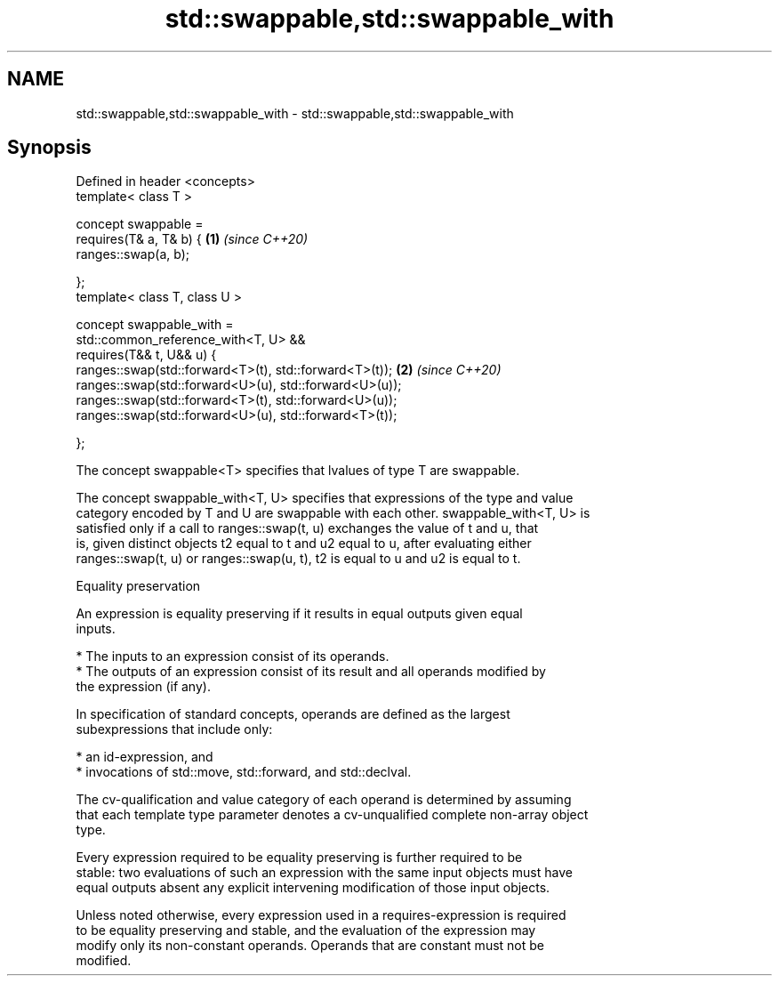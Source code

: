 .TH std::swappable,std::swappable_with 3 "2022.07.31" "http://cppreference.com" "C++ Standard Libary"
.SH NAME
std::swappable,std::swappable_with \- std::swappable,std::swappable_with

.SH Synopsis
   Defined in header <concepts>
   template< class T >

   concept swappable =
   requires(T& a, T& b) {                                \fB(1)\fP \fI(since C++20)\fP
   ranges::swap(a, b);

   };
   template< class T, class U >

   concept swappable_with =
   std::common_reference_with<T, U> &&
   requires(T&& t, U&& u) {
   ranges::swap(std::forward<T>(t), std::forward<T>(t)); \fB(2)\fP \fI(since C++20)\fP
   ranges::swap(std::forward<U>(u), std::forward<U>(u));
   ranges::swap(std::forward<T>(t), std::forward<U>(u));
   ranges::swap(std::forward<U>(u), std::forward<T>(t));

   };

   The concept swappable<T> specifies that lvalues of type T are swappable.

   The concept swappable_with<T, U> specifies that expressions of the type and value
   category encoded by T and U are swappable with each other. swappable_with<T, U> is
   satisfied only if a call to ranges::swap(t, u) exchanges the value of t and u, that
   is, given distinct objects t2 equal to t and u2 equal to u, after evaluating either
   ranges::swap(t, u) or ranges::swap(u, t), t2 is equal to u and u2 is equal to t.

  Equality preservation

   An expression is equality preserving if it results in equal outputs given equal
   inputs.

     * The inputs to an expression consist of its operands.
     * The outputs of an expression consist of its result and all operands modified by
       the expression (if any).

   In specification of standard concepts, operands are defined as the largest
   subexpressions that include only:

     * an id-expression, and
     * invocations of std::move, std::forward, and std::declval.

   The cv-qualification and value category of each operand is determined by assuming
   that each template type parameter denotes a cv-unqualified complete non-array object
   type.

   Every expression required to be equality preserving is further required to be
   stable: two evaluations of such an expression with the same input objects must have
   equal outputs absent any explicit intervening modification of those input objects.

   Unless noted otherwise, every expression used in a requires-expression is required
   to be equality preserving and stable, and the evaluation of the expression may
   modify only its non-constant operands. Operands that are constant must not be
   modified.
